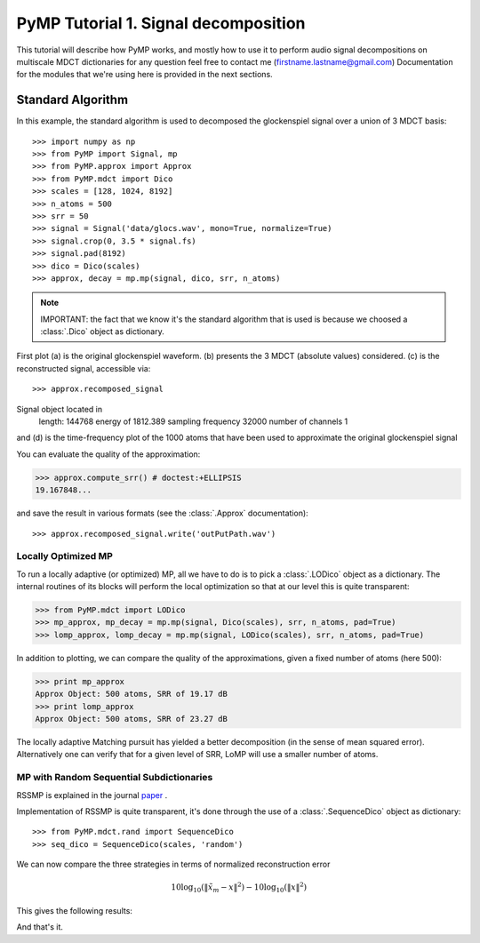 
PyMP Tutorial 1. Signal decomposition
=====================================

This tutorial will describe how PyMP works, and mostly how to use it to perform audio
signal decompositions on multiscale MDCT dictionaries
for any question feel free to contact me (firstname.lastname@gmail.com)
Documentation for the modules that we're using here is provided in the next sections.


Standard Algorithm
******************
In this example, the standard algorithm is used to decomposed the glockenspiel signal over a union of 3 MDCT basis::

>>> import numpy as np
>>> from PyMP import Signal, mp
>>> from PyMP.approx import Approx
>>> from PyMP.mdct import Dico
>>> scales = [128, 1024, 8192]
>>> n_atoms = 500
>>> srr = 50
>>> signal = Signal('data/glocs.wav', mono=True, normalize=True)
>>> signal.crop(0, 3.5 * signal.fs)
>>> signal.pad(8192)
>>> dico = Dico(scales)
>>> approx, decay = mp.mp(signal, dico, srr, n_atoms)

.. note::

	IMPORTANT: the fact that we know it's the standard algorithm that is used is because we choosed a :class:`.Dico` object as dictionary.

First plot (a) is the original glockenspiel waveform. (b) presents the 3 MDCT (absolute values) considered.
(c) is the reconstructed signal, accessible via::

>>> approx.recomposed_signal
Signal object located in 
        length: 144768
        energy of 1812.389
        sampling frequency 32000
        number of channels 1

and (d) is the time-frequency plot of the 1000 atoms that have been used to approximate the original glockenspiel signal

.. plot:: pyplots/MP_example.py

You can evaluate the quality of the approximation:

>>> approx.compute_srr() # doctest:+ELLIPSIS
19.167848...

and save the result in various formats (see the :class:`.Approx` documentation)::

>>> approx.recomposed_signal.write('outPutPath.wav')

Locally Optimized MP
--------------------

To run a locally adaptive (or optimized) MP, all we have to do is to pick a :class:`.LODico` object as a dictionary. The internal
routines of its blocks will perform the local optimization so that at our level this is quite transparent:

>>> from PyMP.mdct import LODico
>>> mp_approx, mp_decay = mp.mp(signal, Dico(scales), srr, n_atoms, pad=True)
>>> lomp_approx, lomp_decay = mp.mp(signal, LODico(scales), srr, n_atoms, pad=True)


.. plot:: pyplots/LoMP_example.py

In addition to plotting, we can compare the quality of the approximations, given a fixed number of atoms (here 500):

>>> print mp_approx
Approx Object: 500 atoms, SRR of 19.17 dB
>>> print lomp_approx
Approx Object: 500 atoms, SRR of 23.27 dB

The locally adaptive Matching pursuit has yielded a better decomposition (in the sense of mean squared error).
Alternatively one can verify that for a given level of SRR, LoMP will use a smaller number of atoms.

MP with Random Sequential Subdictionaries
-----------------------------------------

RSSMP is explained in the journal paper_ .

.. _paper: http://dx.doi.org/10.1016/j.sigpro.2012.03.019


Implementation of RSSMP is quite transparent, it's done through the use of a :class:`.SequenceDico` object as dictionary::

>>> from PyMP.mdct.rand import SequenceDico
>>> seq_dico = SequenceDico(scales, 'random')

We can now compare the three strategies in terms of normalized reconstruction error

.. math::

	10 \log_{10} (\| \tilde{x}_m - x \|^2) -  10 \log_{10} (\| x \|^2)

This gives the following results:

.. plot:: pyplots/RSSMP_example.py

And that's it.

